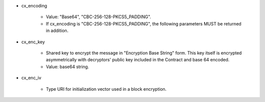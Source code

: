 * cx_encoding

    * Value: "Base64", "CBC-256-128-PKCS5_PADDING".
    * If cx_encoding is "CBC-256-128-PKCS5_PADDING", the following parameters MUST be returned in addition.

* cx_enc_key

    * Shared key to encrypt the message in "Encryption Base String" form. This key itself is encrypted asymmetrically with decryptors' public key included in the Contract and base 64 encoded. 
    * Value: base64 string.

* cx_enc_iv

    * Type URI for initialization vector used in a block encryption.
